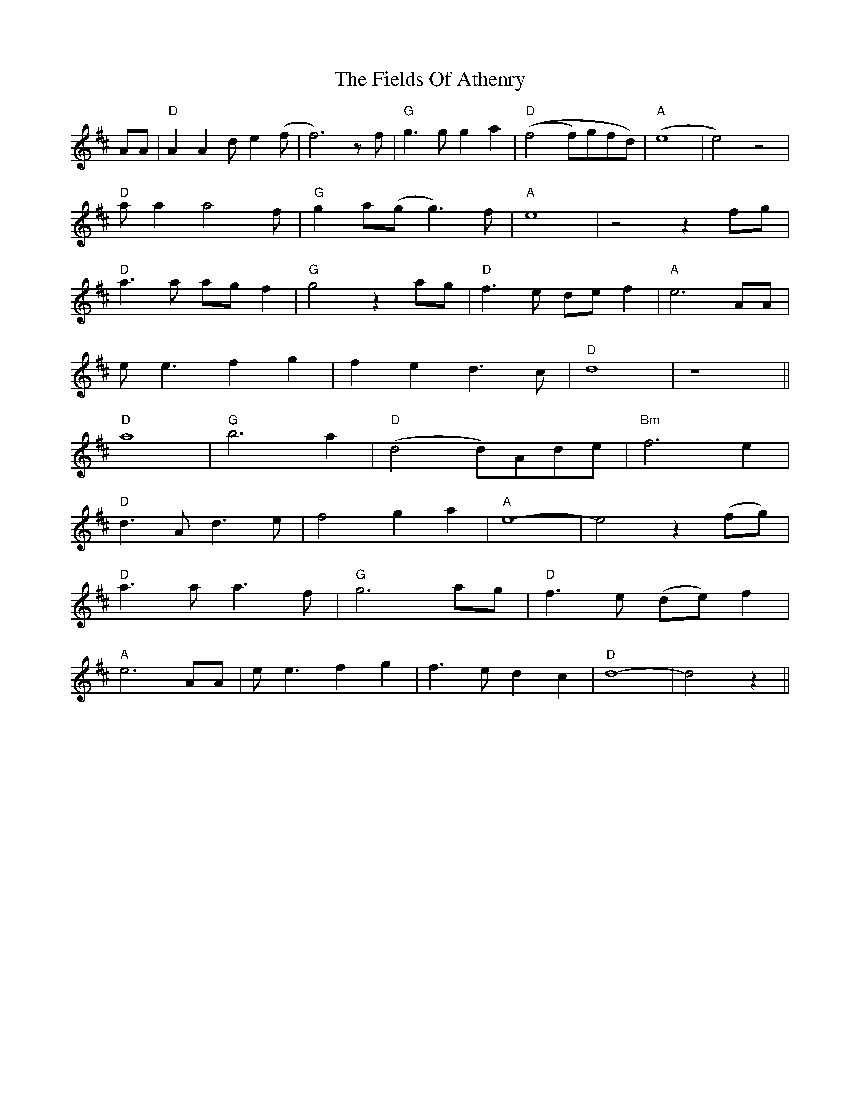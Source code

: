 X: 12979
T: Fields Of Athenry, The
R: march
M: 
K: Dmajor
AA|"D" A2 A2 d e2 (f|f6) z f|"G" g3 g g2 a2|"D" ((f4 f)gfd)|"A" (e8|e4) z4|
"D" a a2 a4 f|"G" g2 a(g g3) f|"A" e8|z4 z2 fg|
"D" a3 a ag f2|"G" g4 z2 ag|"D" f3 e de f2|"A" e6 AA|
e e3 f2 g2|f2 e2 d3 c|"D" d8|z8||
"D" a8|"G" b6 a2|"D" (d4 d)Ade|"Bm" f6 e2|
"D" d3 A d3 e|f4 g2 a2|"A" e8-|e4 z2 (fg)|
"D" a3 a a3 f|"G" g6 ag|"D" f3 e (de) f2|
"A" e6 AA|e e3 f2 g2|f3 e d2 c2|"D" d8-|d4 z2||

